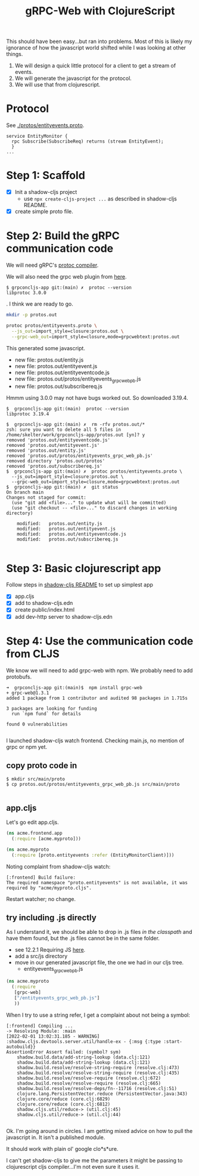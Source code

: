 #+TITLE: gRPC-Web with ClojureScript

This should have been easy...but ran into problems.  Most of this is likely my ignorance of how the javascript
world shifted while I was looking at other things.

1. We will design a quick little protocol for a client to get a stream of events.
2. We will generate the javascript for the protocol.
3. We will use that from clojurescript.

* Protocol

 See [[./protos/entityevents.proto]].

#+begin_src 
service EntityMonitor {
  rpc Subscribe(SubscribeReq) returns (stream EntityEvent);
  }
...
#+end_src 

* Step 1: Scaffold
  - [X] Init a shadow-cljs project
    - use ~npx create-cljs-project ...~ as described in shadow-cljs README.
  - [X] create simple proto file.

* Step 2: Build the gRPC communication code

We will need gRPC's [[https://grpc.io/docs/protoc-installation/#install-using-a-package-manager][protoc compiler]].
 
We will also need the grpc web plugin from [[https://github.com/grpc/grpc-web/releases][here]].

#+begin_example
$ grpconcljs-app git:(main) ✗  protoc --version
libprotoc 3.0.0
#+end_example.
I think we are ready to go.

#+begin_src sh
mkdir -p protos.out

protoc protos/entityevents.proto \
  --js_out=import_style=closure:protos.out \
  --grpc-web_out=import_style=closure,mode=grpcwebtext:protos.out 
#+end_src

This generated some javascript.  
- new file:   protos.out/entity.js
- new file:   protos.out/entityevent.js
- new file:   protos.out/entityeventcode.js
- new file:   protos.out/protos/entityevents_grpc_web_pb.js
- new file:   protos.out/subscribereq.js

Hmmm using 3.0.0 may not have bugs worked out.  So downloaded 3.19.4.

#+begin_example
$  grpconcljs-app git:(main)  protoc --version                                
libprotoc 3.19.4

$  grpconcljs-app git:(main) ✗  rm -rfv protos.out/*
zsh: sure you want to delete all 5 files in /home/skelter/work/grpconcljs-app/protos.out [yn]? y
removed 'protos.out/entityeventcode.js'
removed 'protos.out/entityevent.js'
removed 'protos.out/entity.js'
removed 'protos.out/protos/entityevents_grpc_web_pb.js'
removed directory 'protos.out/protos'
removed 'protos.out/subscribereq.js'
$  grpconcljs-app git:(main) ✗  protoc protos/entityevents.proto \
  --js_out=import_style=closure:protos.out \
  --grpc-web_out=import_style=closure,mode=grpcwebtext:protos.out
$  grpconcljs-app git:(main) ✗  git status
On branch main
Changes not staged for commit:
  (use "git add <file>..." to update what will be committed)
  (use "git checkout -- <file>..." to discard changes in working directory)

	modified:   protos.out/entity.js
	modified:   protos.out/entityevent.js
	modified:   protos.out/entityeventcode.js
	modified:   protos.out/subscribereq.js

#+end_example

* Step 3: Basic clojurescript app
  Follow steps in [[https://github.com/thheller/shadow-cljs][shadow-cljs README]] to set up simplest app
  - [X] app.cljs
  - [X] add to shadow-cljs.edn
  - [X] create public/index.html
  - [X] add dev-http server to shadow-cljs.edn
* Step 4: Use the communication code from CLJS
  We know we will need to add grpc-web with npm. We probably need to add
 protobufs.

#+begin_example
➜  grpconcljs-app git:(main)$  npm install grpc-web
+ grpc-web@1.3.1
added 1 package from 1 contributor and audited 98 packages in 1.715s

3 packages are looking for funding
  run `npm fund` for details

found 0 vulnerabilities

#+end_example

I launched shadow-cljs watch frontend.
Checking main.js, no mention of grpc or npm yet.

** copy proto code in
#+begin_example
$ mkdir src/main/proto
$ cp protos.out/protos/entityevents_grpc_web_pb.js src/main/proto

#+end_example

** app.cljs
Let's go edit app.cljs.

#+begin_src clojure
(ns acme.frontend.app
  (:require [acme.myproto]))
#+end_src

#+begin_src clojure
(ns acme.myproto
  (:require [proto.entityevents :refer (EntityMonitorClient)]))
#+end_src


Noting complaint from shadow-cljs watch:
#+begin_example
[:frontend] Build failure:
The required namespace "proto.entityevents" is not available, it was required by "acme/myproto.cljs".
#+end_example

Restart watcher; no change.

** try including .js directly

As I understand it, we should be able to drop in .js files /in the classpath/
and have them found, but the .js files cannot be in the same folder.  

- see 12.2.1 Requiring JS [[https://shadow-cljs.github.io/docs/UsersGuide.html#_requiring_js][here]].
- add a src/js directory
- move in our generated javascript file, the one we had in our cljs tree.
  - entityevents_grpc_web_pb.js

#+begin_src clojure
(ns acme.myproto
  (:require
   [grpc-web]
   ["/entityevents_grpc_web_pb.js"]
   ))
#+end_src

When I try to use a string refer, I get a complaint about 
not being a symbol:

#+begin_example
[:frontend] Compiling ...
-> Resolving Module: :main
[2022-02-01 13:02:31.185 - WARNING] :shadow.cljs.devtools.server.util/handle-ex - {:msg {:type :start-autobuild}}
AssertionError Assert failed: (symbol? sym)
	shadow.build.data/add-string-lookup (data.clj:121)
	shadow.build.data/add-string-lookup (data.clj:121)
	shadow.build.resolve/resolve-string-require (resolve.clj:473)
	shadow.build.resolve/resolve-string-require (resolve.clj:435)
	shadow.build.resolve/resolve-require (resolve.clj:672)
	shadow.build.resolve/resolve-require (resolve.clj:665)
	shadow.build.resolve/resolve-deps/fn--11716 (resolve.clj:51)
	clojure.lang.PersistentVector.reduce (PersistentVector.java:343)
	clojure.core/reduce (core.clj:6829)
	clojure.core/reduce (core.clj:6812)
	shadow.cljs.util/reduce-> (util.clj:45)
	shadow.cljs.util/reduce-> (util.clj:44)

#+end_example


Ok. I'm going around in circles.
I am getting mixed advice on how to pull the javascript in.
It isn't a published module.

It should work with plain ol' google clo*s*ure.

I can't get shadow-cljs to give me the parameters it might be passing to
clojurescript cljs compiler...I'm not even sure it uses it.




